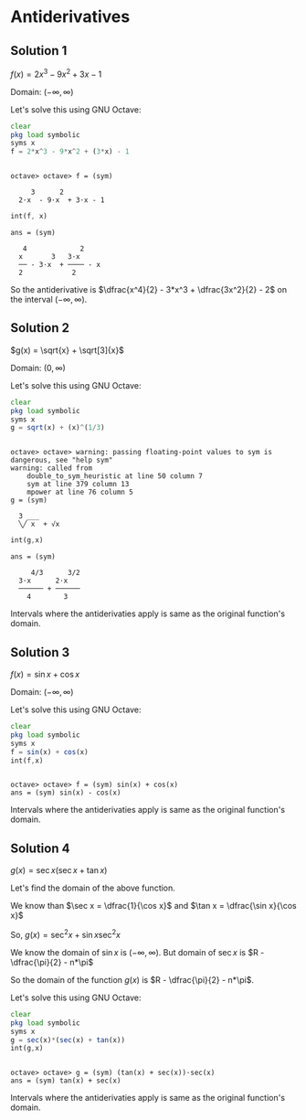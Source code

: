 * Antiderivatives

** Solution 1

$f(x) = 2x^3 - 9x^2 + 3x - 1$

Domain: $(-\infty, \infty)$

Let's solve this using GNU Octave:

#+begin_src octave :session :eval never-export :results value verbatim output :exports both
clear
pkg load symbolic
syms x
f = 2*x^3 - 9*x^2 + (3*x) - 1
#+end_src

#+RESULTS:
:
: octave> octave> f = (sym)
:
:      3      2
:   2⋅x  - 9⋅x  + 3⋅x - 1

#+begin_src octave :session :eval never-export :results value verbatim output :exports both
int(f, x)
#+end_src

#+RESULTS:
: ans = (sym)
:
:    4             2
:   x       3   3⋅x
:   ── - 3⋅x  + ──── - x
:   2            2


So the antiderivative is $\dfrac{x^4}{2} - 3*x^3 + \dfrac{3x^2}{2} -
2$ on the interval $(-\infty, \infty)$.

** Solution 2

$g(x) = \sqrt{x} + \sqrt[3]{x}$

Domain: $(0, \infty)$

Let's solve this using GNU Octave:

#+begin_src octave :session :eval never-export :results value verbatim output :exports both
clear
pkg load symbolic
syms x
g = sqrt(x) + (x)^(1/3)
#+end_src

#+RESULTS:
#+begin_example

octave> octave> warning: passing floating-point values to sym is dangerous, see "help sym"
warning: called from
    double_to_sym_heuristic at line 50 column 7
    sym at line 379 column 13
    mpower at line 76 column 5
g = (sym)

  3 ___
  ╲╱ x  + √x
#+end_example

#+begin_src octave :session :eval never-export :results value verbatim output :exports both
int(g,x)
#+end_src

#+RESULTS:
: ans = (sym)
:
:      4/3      3/2
:   3⋅x      2⋅x
:   ────── + ──────
:     4        3

Intervals where the antiderivaties apply is same as the original
function's domain.

** Solution 3

$f(x) = \sin x + \cos x$

Domain: $(-\infty, \infty)$

Let's solve this using GNU Octave:

#+begin_src octave :session :eval never-export :results value verbatim output :exports both
clear
pkg load symbolic
syms x
f = sin(x) + cos(x)
int(f,x)
#+end_src

#+RESULTS:
:
: octave> octave> f = (sym) sin(x) + cos(x)
: ans = (sym) sin(x) - cos(x)

Intervals where the antiderivaties apply is same as the original
function's domain.

** Solution 4

$g(x) = \sec x(\sec x + \tan x)$

Let's find the domain of the above function.

We know than $\sec x = \dfrac{1}{\cos x}$ and $\tan x = \dfrac{\sin x}{\cos x}$

So, $g(x) = \sec^2 x + \sin x \sec^2 x$

We know the domain of $\sin x$ is $(-\infty, \infty)$. But domain of
$\sec x$ is $R - \dfrac{\pi}{2} - n*\pi$

So the domain of the function $g(x)$ is $R - \dfrac{\pi}{2} - n*\pi$.

Let's solve this using GNU Octave:

#+begin_src octave :session :eval never-export :results value verbatim output :exports both
clear
pkg load symbolic
syms x
g = sec(x)*(sec(x) + tan(x))
int(g,x)
#+end_src

#+RESULTS:
:
: octave> octave> g = (sym) (tan(x) + sec(x))⋅sec(x)
: ans = (sym) tan(x) + sec(x)

Intervals where the antiderivaties apply is same as the original
function's domain.
